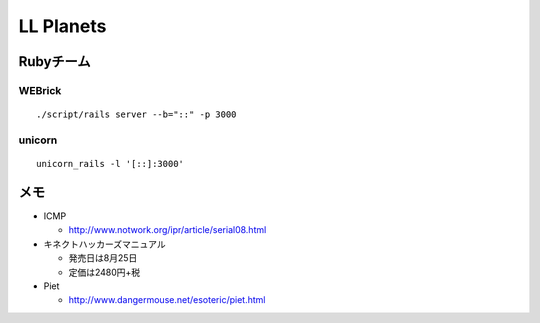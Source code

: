 ==========
LL Planets
==========

Rubyチーム
==========

WEBrick
-------

::

  ./script/rails server --b="::" -p 3000


unicorn
-------

::

  unicorn_rails -l '[::]:3000'


メモ
====

- ICMP

  - http://www.notwork.org/ipr/article/serial08.html

- キネクトハッカーズマニュアル
  
  - 発売日は8月25日
    
  - 定価は2480円+税

- Piet

  - http://www.dangermouse.net/esoteric/piet.html
